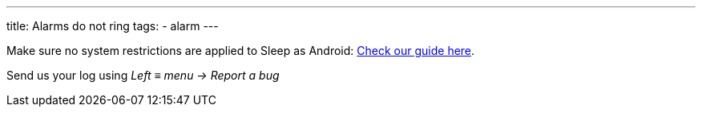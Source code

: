 ---
title: Alarms do not ring
tags:
  - alarm
---

Make sure no system restrictions are applied to Sleep as Android: link:https://dontkillmyapp.com/[Check our guide here].

Send us your log using _Left ≡ menu -> Report a bug_

